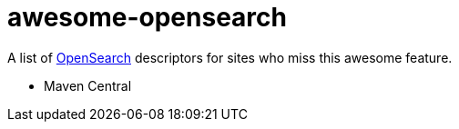 # awesome-opensearch

A list of https://developer.mozilla.org/en-US/docs/Web/OpenSearch[OpenSearch] descriptors for sites who miss this awesome feature.

- Maven Central